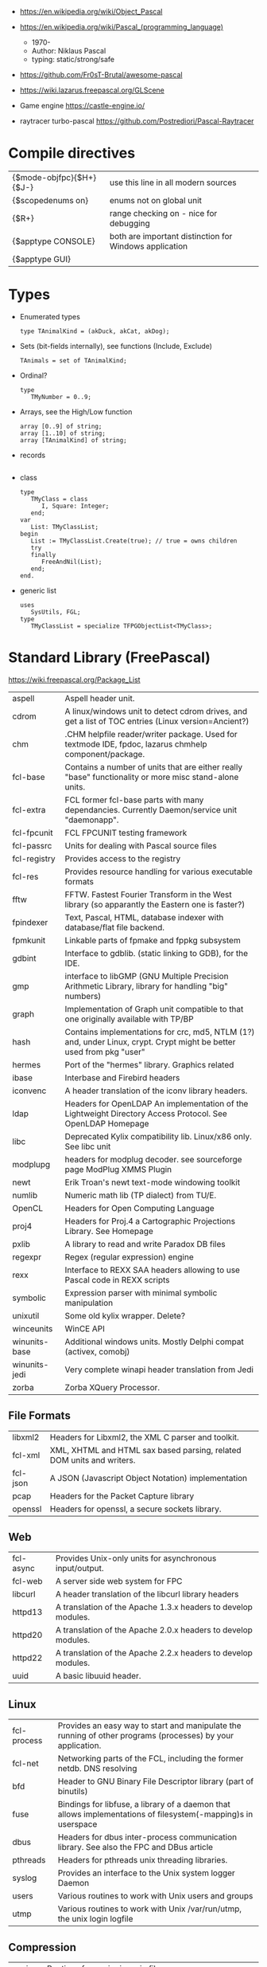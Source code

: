 - https://en.wikipedia.org/wiki/Object_Pascal
- https://en.wikipedia.org/wiki/Pascal_(programming_language)
  - 1970-
  - Author: Niklaus Pascal
  - typing: static/strong/safe

- https://github.com/Fr0sT-Brutal/awesome-pascal

- https://wiki.lazarus.freepascal.org/GLScene
- Game engine https://castle-engine.io/
- raytracer turbo-pascal https://github.com/Postrediori/Pascal-Raytracer

* Compile directives
| {$mode-objfpc}{$H+}{$J-} | use this line in all modern sources                    |
| {$scopedenums on}        | enums not on global unit                               |
| {$R+}                    | range checking on - nice for debugging                 |
| {$apptype CONSOLE}       | both are important distinction for Windows application |
| {$apptype GUI}           |                                                        |
* Types
- Enumerated types
  #+begin_src opascal
    type TAnimalKind = (akDuck, akCat, akDog);
  #+end_src
- Sets (bit-fields internally), see functions (Include, Exclude)
  #+begin_src opascal
    TAnimals = set of TAnimalKind;
  #+end_src
- Ordinal?
  #+begin_src opascal
    type
       TMyNumber = 0..9;
  #+end_src
- Arrays, see the High/Low function
  #+begin_src opascal
    array [0..9] of string;
    array [1..10] of string;
    array [TAnimalKind] of string;
  #+end_src
- records
  #+begin_src opascal
  #+end_src
- class
  #+begin_src opascal
    type
       TMyClass = class
          I, Square: Integer;
       end;
    var
       List: TMyClassList;
    begin
       List := TMyClassList.Create(true); // true = owns children
       try
       finally
          FreeAndNil(List);
       end;
    end.
  #+end_src
- generic list
  #+begin_src opascal
    uses
       SysUtils, FGL;
    type
       TMyClassList = specialize TFPGObjectList<TMyClass>;
  #+end_src
* Standard Library (FreePascal)
  https://wiki.freepascal.org/Package_List
| aspell        | Aspell header unit.                                                                                                  |
| cdrom         | A linux/windows unit to detect cdrom drives, and get a list of TOC entries (Linux version=Ancient?)                  |
| chm           | .CHM helpfile reader/writer package. Used for textmode IDE, fpdoc, lazarus chmhelp component/package.                |
| fcl-base      | Contains a number of units that are either really "base" functionality or more misc stand-alone units.               |
| fcl-extra     | FCL former fcl-base parts with many dependancies. Currently Daemon/service unit "daemonapp".                         |
| fcl-fpcunit   | FCL FPCUNIT testing framework                                                                                        |
| fcl-passrc    | Units for dealing with Pascal source files                                                                           |
| fcl-registry  | Provides access to the registry                                                                                      |
| fcl-res       | Provides resource handling for various executable formats                                                            |
| fftw          | FFTW. Fastest Fourier Transform in the West library (so apparantly the Eastern one is faster?)                       |
| fpindexer     | Text, Pascal, HTML, database indexer with database/flat file backend.                                                |
| fpmkunit      | Linkable parts of fpmake and fppkg subsystem                                                                         |
| gdbint        | Interface to gdblib. (static linking to GDB), for the IDE.                                                           |
| gmp           | interface to libGMP (GNU Multiple Precision Arithmetic Library, library for handling "big" numbers)                  |
| graph         | Implementation of Graph unit compatible to that one originally available with TP/BP                                  |
| hash          | Contains implementations for crc, md5, NTLM (1?) and, under Linux, crypt. Crypt might be better used from pkg "user" |
| hermes        | Port of the "hermes" library. Graphics related                                                                       |
| ibase         | Interbase and Firebird headers                                                                                       |
| iconvenc      | A header translation of the iconv library headers.                                                                   |
| ldap          | Headers for OpenLDAP An implementation of the Lightweight Directory Access Protocol. See OpenLDAP Homepage           |
| libc          | Deprecated Kylix compatibility lib. Linux/x86 only. See libc unit                                                    |
| modplupg      | headers for modplug decoder. see sourceforge page ModPlug XMMS Plugin                                                |
| newt          | Erik Troan's newt text-mode windowing toolkit                                                                        |
| numlib        | Numeric math lib (TP dialect) from TU/E.                                                                             |
| OpenCL        | Headers for Open Computing Language                                                                                  |
| proj4         | Headers for Proj.4 a Cartographic Projections Library. See Homepage                                                  |
| pxlib         | A library to read and write Paradox DB files                                                                         |
| regexpr       | Regex (regular expression) engine                                                                                    |
| rexx          | Interface to REXX SAA headers allowing to use Pascal code in REXX scripts                                            |
| symbolic      | Expression parser with minimal symbolic manipulation                                                                 |
| unixutil      | Some old kylix wrapper. Delete?                                                                                      |
| winceunits    | WinCE API                                                                                                            |
| winunits-base | Additional windows units. Mostly Delphi compat (activex, comobj)                                                     |
| winunits-jedi | Very complete winapi header translation from Jedi                                                                    |
| zorba         | Zorba XQuery Processor.                                                                                              |
** File Formats
| libxml2  | Headers for Libxml2, the XML C parser and toolkit.                    |
| fcl-xml  | XML, XHTML and HTML sax based parsing, related DOM units and writers. |
| fcl-json | A JSON (Javascript Object Notation) implementation                    |
| pcap     | Headers for the Packet Capture library                                |
| openssl  | Headers for openssl, a secure sockets library.                        |
** Web
| fcl-async | Provides Unix-only units for asynchronous input/output.       |
| fcl-web   | A server side web system for FPC                              |
| libcurl   | A header translation of the libcurl library headers           |
| httpd13   | A translation of the Apache 1.3.x headers to develop modules. |
| httpd20   | A translation of the Apache 2.0.x headers to develop modules. |
| httpd22   | A translation of the Apache 2.2.x headers to develop modules. |
| uuid      | A basic libuuid header.                                       |
** Linux
| fcl-process | Provides an easy way to start and manipulate the running of other programs (processes) by your application.   |
| fcl-net     | Networking parts of the FCL, including the former netdb. DNS resolving                                        |
| bfd         | Header to GNU Binary File Descriptor library (part of binutils)                                               |
| fuse        | Bindings for libfuse, a library of a daemon that allows implementations of filesystem(-mapping)s in userspace |
| dbus        | Headers for dbus inter-process communication library. See also the FPC and DBus article                       |
| pthreads    | Headers for pthreads unix threading libraries.                                                                |
| syslog      | Provides an interface to the Unix system logger Daemon                                                        |
| users       | Various routines to work with Unix users and groups                                                           |
| utmp        | Various routines to work with Unix /var/run/utmp, the unix login logfile                                      |
** Compression
| unzip   | Routines for unzipping .zip files.                                            |
| bzip2   | bzip2 decoding. Turbo Pascal object, standalone, not a header.                |
| zlib    | Basic interface to the zlib compression library.                              |
| paszlib | A Pascal conversion (thus without dependancies) of the standard zlib library. |
** DB
| fcl-db   | FCL Database support (including sqldb and tdbf)                                                                |
| gdbm     | Interface to the GNU database system. (libgdbm)                                                                |
| mysql    | Headers for mysql database client library for several different versions                                       |
| postgres | Headers for Postgres (version here) database clientlibs                                                        |
| odbc     | Headers for ODBC library.                                                                                      |
| oracle   | Headers for oracle (version here) database clientlibs,                                                         |
| sqlite   | Cross-platform C library that implements a self-contained, embeddable, zero-configuration SQL database engine. |
** UI
| cocoaint | Interfaces to Mac OS X Objective-C frameworks using the Objective-Pascal syntax                         |
| ggi      | Interface to libGGI (General Graphic Interface)                                                         |
| gnome1   | Headers for older Gnome-1 version, Gnome is a desktop library.                                          |
| ncurses  | General unix terminal support library.                                                                  |
| fv       | Free Vision is an application framework that allows you to design user friendly text mode applications. |
| gtk1     | gtk1 headers                                                                                            |
| gtk2     | gkt2 headers                                                                                            |
| ptc      | Headers for OpenPTC, a high-speed low-level graphics access library. See Textmode IDE development       |
| fpgtk    | Old fpgtk framework, used to be used for fpde (documentation editor).                                   |
| opengl   | An interface to OpenGL (Open Graphics Library)                                                          |
| svgalib  | An interface to the SVGA graphics library (Unix).                                                       |
| sdl      | Simple DirectMedia Layer                                                                                |
| x11      | Basic X Windows System (xlib) headers                                                                   |
| xforms   | Basic XForms headers                                                                                    |
** Media - Audio/Video
| a52       | Unit for A-52 stream decoder. See SourceForge Page liba52                                                          |
| dts       | libdts headers, which provides a low-level interface to decoding audio frames encoded using DTS Coherent Acoustics |
| mad       | libmad header, (MPEG Audio Decoder) Also part of openal now?                                                       |
| matroska  | An extensible open standard Audio/Video container. See Matroska Homepage                                           |
| oggvorbis | An open music codec and container format. See OggVorbis Homepage                                                   |
| openal    | A cross-platform 3D audio API See OpenAL Homepage                                                                  |
| sndfile   | An interface to the linux (?) libsndfile library.                                                                  |
** Media - Image
| cairo       | Headers for cairo, a vector graphics library with display and print output. (GTK related, win32 prepared)    |
| fcl-image   | FCL fpimage, fpcanvas generic image support plus helpers.                                                    |
| fpvectorial | A library for reading, writing and modifying vectorial images.                                               |
| imagemagick | ImageMagick headers for pascal.                                                                              |
| imlib       | A dynamic image creation library. See Imlib2 Homepage                                                        |
| libpng      | Interface to the libpng library. This library can be used to read/write/manipulate image files in PNG format |
| librsvg     | Free, Open Source SVG Rendering library. See page in Gnome.org                                               |
| libgd       | GD is an open source code library for the dynamic creation of images. See LibGD Homepage                     |
| pasjpeg     | A Pascal conversion (thus without dependancies) of the libjpeg library.                                      |
** Alternative Platforms
| amunits   | Amiga related units (68k?)                                            |
| gbaunits  | Gameboy Advance libraries                                             |
| libndsfpc | Nintendo DS libraries                                                 |
| os2units  | Interfaces to various libraries available under OS/2 and eComStation  |
| palmunits | Palm OS SDK 4.0                                                       |
| univint   | Mac OS X interfaces (Carbon, CoreServices; CoreFoundation, CoreAudio, |
|           | CoreGraphics, CoreType, CoreVideo, AudioUnits, ...).                  |
** Scripting
| objcrtl | A package that is enabled for Darwin/i386/x86_64/arm but not for PPC/PPC64. "Objective-C Runtime-Library" |
| lua     | Headers for lua scripting language                                                                        |
| tcl     | An interface to the tcl/tk interpreter.                                                                   |
* Implementations
** Free Pascal
- https://www.freepascal.org/
- https://wiki.freepascal.org/LCL
- https://gitlab.com/freepascal.org/fpc/
- https://www.lazarus-ide.org/
- https://forum.lazarus.freepascal.org/
- https://www.freepascal.org/docs-html/current/fcl/index.html
- https://www.freepascal.org/docs-html/current/rtl/index.html
- https://www.freepascal.org/docs.var
** Delphi Pascal
- $$$ https://www.embarcadero.com/products/delphi
** Turbo Pascal
- https://en.wikipedia.org/wiki/Turbo_Pascal
* Personalities
** Anders Hejlsberg
- 2022 | https://www.youtube.com/watch?v=6udlQakSXZY
  - works with TS, VSCode
  - started writting ALGOL
  - VC firm had a 100M "java fund"
  - Worked with C# for 10 years
  - Works now on TS
  - TS features
    - Abstract data types with ~discriminated unions~ you can do ~exhaustiveness checking~
- 2019 | https://www.youtube.com/watch?v=tmOmFfcA9us
  - Created Turbo Pascal
  - Borland bought TB
  - Worked at MS in the C#/.NET begginings
  - Worked at MS in the TS begginings
* Codebases/Examples
- https://www.getlazarus.org/learn/tutorials/examples/
  https://github.com/sysrpl/Lazarus.Scrabble
  https://github.com/sysrpl/Codebot.ImageShop
  https://github.com/sysrpl/Codebot.SoundShop
  https://github.com/sysrpl/Codebot.FractalsGL
  https://github.com/sysrpl/Codebot.Fractals
  https://github.com/sysrpl/Codebot.Animator
